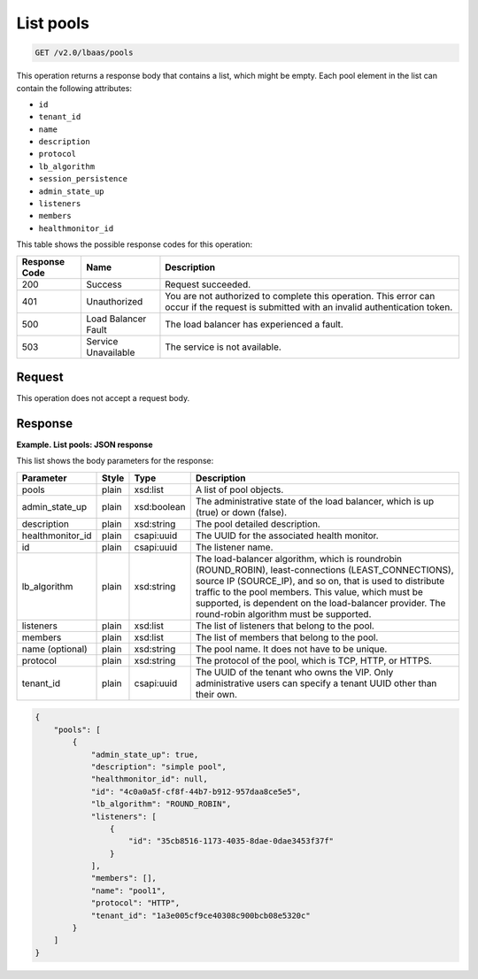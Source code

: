.. _get-list-pools-v2:

List pools
^^^^^^^^^^^^^^^^^^^^^^^^^^^^

.. code::

    GET /v2.0/lbaas/pools


This operation returns a response body that contains a list, which might
be empty. Each pool element in the list can contain the following
attributes:

-  ``id``

-  ``tenant_id``

-  ``name``

-  ``description``

-  ``protocol``

-  ``lb_algorithm``

-  ``session_persistence``

-  ``admin_state_up``

-  ``listeners``

-  ``members``

-  ``healthmonitor_id``

This table shows the possible response codes for this operation:

+---------+-----------------------+---------------------------------------------+
|Response | Name                  | Description                                 |
|Code     |                       |                                             |
+=========+=======================+=============================================+
| 200     | Success               | Request succeeded.                          |
+---------+-----------------------+---------------------------------------------+
| 401     | Unauthorized          | You are not authorized to complete this     |
|         |                       | operation. This error can occur if the      |
|         |                       | request is submitted with an invalid        |
|         |                       | authentication token.                       |
+---------+-----------------------+---------------------------------------------+
| 500     | Load Balancer Fault   | The load balancer has experienced a fault.  |
+---------+-----------------------+---------------------------------------------+
| 503     | Service Unavailable   | The service is not available.               |
+---------+-----------------------+---------------------------------------------+

Request
""""""""""""""""

This operation does not accept a request body.

Response
""""""""""""""""

**Example. List pools: JSON response**

This list shows the body parameters for the response:

+------------------+-----------+-------------+------------------------------------------------------------------------------------+
| **Parameter**    | **Style** | Type        | Description                                                                        |
+==================+===========+=============+====================================================================================+
| pools            | plain     | xsd:list    | A list of pool objects.                                                            |
+------------------+-----------+-------------+------------------------------------------------------------------------------------+
| admin_state_up   | plain     | xsd:boolean | The administrative state of the load balancer, which is up (true) or down (false). |
+------------------+-----------+-------------+------------------------------------------------------------------------------------+
| description      | plain     | xsd:string  | The pool detailed description.                                                     |
+------------------+-----------+-------------+------------------------------------------------------------------------------------+
| healthmonitor_id | plain     | csapi:uuid  | The UUID for the associated health monitor.                                        |
+------------------+-----------+-------------+------------------------------------------------------------------------------------+
| id               | plain     | csapi:uuid  | The listener name.                                                                 |
+------------------+-----------+-------------+------------------------------------------------------------------------------------+
| lb_algorithm     | plain     | xsd:string  | The load-balancer algorithm, which is roundrobin (ROUND_ROBIN), least-connections  |
|                  |           |             | (LEAST_CONNECTIONS), source IP (SOURCE_IP), and so on, that is used to distribute  |
|                  |           |             | traffic to the pool members. This value, which must be supported, is dependent on  |
|                  |           |             | the load-balancer provider. The round-robin algorithm must be supported.           |
+------------------+-----------+-------------+------------------------------------------------------------------------------------+
| listeners        | plain     | xsd:list    | The list of listeners that belong to the pool.                                     |
+------------------+-----------+-------------+------------------------------------------------------------------------------------+
| members          | plain     | xsd:list    | The list of members that belong to the pool.                                       |
+------------------+-----------+-------------+------------------------------------------------------------------------------------+
| name (optional)  | plain     | xsd:string  | The pool name. It does not have to be unique.                                      |
+------------------+-----------+-------------+------------------------------------------------------------------------------------+
| protocol         | plain     | xsd:string  | The protocol of the pool, which is TCP, HTTP, or HTTPS.                            |
+------------------+-----------+-------------+------------------------------------------------------------------------------------+
| tenant_id        | plain     | csapi:uuid  | The UUID of the tenant who owns the VIP. Only administrative users can specify a   |
|                  |           |             | tenant UUID other than their own.                                                  |
+------------------+-----------+-------------+------------------------------------------------------------------------------------+


.. code::  

    {
        "pools": [
            {
                "admin_state_up": true,
                "description": "simple pool",
                "healthmonitor_id": null,
                "id": "4c0a0a5f-cf8f-44b7-b912-957daa8ce5e5",
                "lb_algorithm": "ROUND_ROBIN",
                "listeners": [
                    {
                        "id": "35cb8516-1173-4035-8dae-0dae3453f37f"
                    }
                ],
                "members": [],
                "name": "pool1",
                "protocol": "HTTP",
                "tenant_id": "1a3e005cf9ce40308c900bcb08e5320c"
            }
        ]
    }

